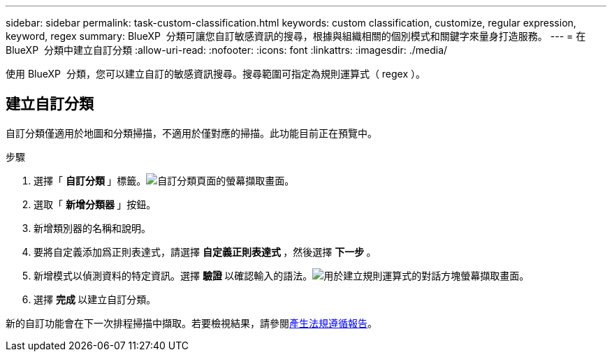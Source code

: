 ---
sidebar: sidebar 
permalink: task-custom-classification.html 
keywords: custom classification, customize, regular expression, keyword, regex 
summary: BlueXP  分類可讓您自訂敏感資訊的搜尋，根據與組織相關的個別模式和關鍵字來量身打造服務。 
---
= 在 BlueXP  分類中建立自訂分類
:allow-uri-read: 
:nofooter: 
:icons: font
:linkattrs: 
:imagesdir: ./media/


[role="lead"]
使用 BlueXP  分類，您可以建立自訂的敏感資訊搜尋。搜尋範圍可指定為規則運算式（ regex ）。



== 建立自訂分類

自訂分類僅適用於地圖和分類掃描，不適用於僅對應的掃描。此功能目前正在預覽中。

.步驟
. 選擇「 ** 自訂分類 ** 」標籤。image:screenshot-custom-classification-tab.png["自訂分類頁面的螢幕擷取畫面。"]
. 選取「 ** 新增分類器 ** 」按鈕。
. 新增類別器的名稱和說明。
. 要將自定義添加爲正則表達式，請選擇 ** 自定義正則表達式 ** ，然後選擇 ** 下一步 ** 。
. 新增模式以偵測資料的特定資訊。選擇 ** 驗證 ** 以確認輸入的語法。image:screenshot-create-logic-regex.png["用於建立規則運算式的對話方塊螢幕擷取畫面。"]
. 選擇 ** 完成 ** 以建立自訂分類。


新的自訂功能會在下一次排程掃描中擷取。若要檢視結果，請參閱xref:task-generating-compliance-reports.html[產生法規遵循報告]。
